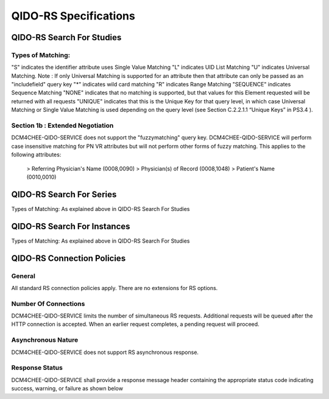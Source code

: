 QIDO-RS Specifications
^^^^^^^^^^^^^^^^^^^^^^

.. _qido-rs-search-for-studies

QIDO-RS Search For Studies
""""""""""""""""""""""""""

.. csv-table:: Table 4.2.7.1-1.: QIDO-RS Search for Studies Specification
   :header: "Parameter", "Restrictions"
   :file: qido-rs-search-for-studies.csv


.. csv-table:: Table 4.2.7.1-1a.: QIDO-RS Study Attribute Matching
   :header: "Keyword", "Tag", "Types of Matching"
   :file: qido-rs-study-attribute-matching.csv

Types of Matching:
''''''''''''''''''
"S" indicates the identifier attribute uses Single Value Matching
"L" indicates UID List Matching
"U" indicates Universal Matching.
Note : If only Universal Matching is supported for an attribute then that attribute can only be passed as an "includefield" query key
"*" indicates wild card matching
"R" indicates Range Matching
"SEQUENCE" indicates Sequence Matching
"NONE" indicates that no matching is supported, but that values for this Element requested will be returned with all requests
"UNIQUE" indicates that this is the Unique Key for that query level, in which case Universal Matching or Single Value Matching is used depending on the query level (see Section C.2.2.1.1 “Unique Keys” in PS3.4 ).

Section 1b : Extended Negotiation
'''''''''''''''''''''''''''''''''
DCM4CHEE-QIDO-SERVICE does not support the "fuzzymatching" query key.
DCM4CHEE-QIDO-SERVICE will perform case insensitive matching for PN VR attributes but will not perform other forms of fuzzy matching. This applies to the following attributes:
    > Referring Physician's Name (0008,0090)
    > Physician(s) of Record (0008,1048)
    > Patient's Name (0010,0010)

.. _qido-rs-search-for-series

QIDO-RS Search For Series
"""""""""""""""""""""""""

.. csv-table:: Table 4.2.7.2-1.: QIDO-RS Search for Series Specification
   :header: "Parameter", "Restrictions"
   :file: qido-rs-search-for-series.csv


.. csv-table:: Table 4.2.7.2-1a.: QIDO-RS Series Attribute Matching
   :header: "Keyword", "Tag", "Types of Matching"
   :file: qido-rs-series-attribute-matching.csv

Types of Matching: As explained above in QIDO-RS Search For Studies

.. _qido-rs-search-for-instances

QIDO-RS Search For Instances
""""""""""""""""""""""""""""

.. csv-table:: Table 4.2.7.3-1.: QIDO-RS Search for Instances Specification
   :header: "Parameter", "Restrictions"
   :file: qido-rs-search-for-instances.csv


.. csv-table:: Table 4.2.7.3-1a.: QIDO-RS Instance Attribute Matching
   :header: "Keyword", "Tag", "Types of Matching"
   :file: qido-rs-instances-attribute-matching.csv

Types of Matching: As explained above in QIDO-RS Search For Studies

.. _qido-rs-connection-policies

QIDO-RS Connection Policies
""""""""""""""""""""""""""""

.. _qido-rs-general

General
'''''''
All standard RS connection policies apply. There are no extensions for RS options.

.. _qido-rs-number-of-connections:

Number Of Connections
'''''''''''''''''''''
DCM4CHEE-QIDO-SERVICE limits the number of simultaneous RS requests. Additional requests will be queued after the HTTP connection is accepted. When an earlier request completes, a pending request will proceed.

.. csv-table:: Table 4.2.7.4-1.: Number of HTTP Requests Supported
   :file: qido-rs-stow-rs-wado-uri-wado-rs-number-of-connections.csv

.. _qido-rs-asynchronous-nature:

Asynchronous Nature
'''''''''''''''''''
DCM4CHEE-QIDO-SERVICE does not support RS asynchronous response.

.. _qido-rs-response-status:

Response Status
'''''''''''''''
DCM4CHEE-QIDO-SERVICE shall provide a response message header containing the appropriate status code indicating success, warning, or failure as shown below

.. csv-table:: Table 4.2.7.4-2.: HTTP Standard Response Codes
   :header: "Code", "Name", "Description"
   :file: qido-rs-http-standard-response-codes.csv
